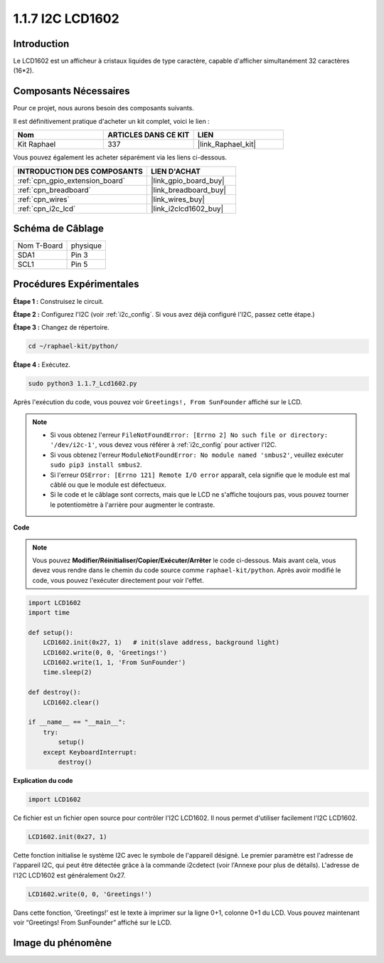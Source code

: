  
.. _1.1.7_py:

1.1.7 I2C LCD1602
======================

Introduction
------------------

Le LCD1602 est un afficheur à cristaux liquides de type caractère, capable d'afficher simultanément 32 caractères (16*2).

Composants Nécessaires
------------------------------

Pour ce projet, nous aurons besoin des composants suivants.

.. image:: ../img/list_i2c_lcd.png

Il est définitivement pratique d'acheter un kit complet, voici le lien :

.. list-table::
    :widths: 20 20 20
    :header-rows: 1

    *   - Nom
        - ARTICLES DANS CE KIT
        - LIEN
    *   - Kit Raphael
        - 337
        - |link_Raphael_kit|

Vous pouvez également les acheter séparément via les liens ci-dessous.

.. list-table::
    :widths: 30 20
    :header-rows: 1

    *   - INTRODUCTION DES COMPOSANTS
        - LIEN D'ACHAT

    *   - :ref:`cpn_gpio_extension_board`
        - |link_gpio_board_buy|
    *   - :ref:`cpn_breadboard`
        - |link_breadboard_buy|
    *   - :ref:`cpn_wires`
        - |link_wires_buy|
    *   - :ref:`cpn_i2c_lcd`
        - |link_i2clcd1602_buy|

Schéma de Câblage
---------------------

============ ========
Nom T-Board  physique
SDA1         Pin 3
SCL1         Pin 5
============ ========

.. image:: ../img/schematic_i2c_lcd.png

Procédures Expérimentales
-----------------------------

**Étape 1 :** Construisez le circuit.

.. image:: ../img/image96.png

**Étape 2 :** Configurez l'I2C (voir :ref:`i2c_config`. Si vous avez déjà configuré l'I2C, passez cette étape.)

**Étape 3 :** Changez de répertoire.

.. raw:: html

   <run></run>

.. code-block::

    cd ~/raphael-kit/python/

**Étape 4 :** Exécutez.

.. raw:: html

   <run></run>

.. code-block::

    sudo python3 1.1.7_Lcd1602.py

Après l'exécution du code, vous pouvez voir ``Greetings!, From SunFounder`` affiché sur le LCD.

.. note::

    * Si vous obtenez l'erreur ``FileNotFoundError: [Errno 2] No such file or directory: '/dev/i2c-1'``, vous devez vous référer à :ref:`i2c_config` pour activer l'I2C.
    * Si vous obtenez l'erreur ``ModuleNotFoundError: No module named 'smbus2'``, veuillez exécuter ``sudo pip3 install smbus2``.
    * Si l'erreur ``OSError: [Errno 121] Remote I/O error`` apparaît, cela signifie que le module est mal câblé ou que le module est défectueux.
    * Si le code et le câblage sont corrects, mais que le LCD ne s'affiche toujours pas, vous pouvez tourner le potentiomètre à l'arrière pour augmenter le contraste.

**Code** 

.. note::

    Vous pouvez **Modifier/Réinitialiser/Copier/Exécuter/Arrêter** le code ci-dessous. Mais avant cela, vous devez vous rendre dans le chemin du code source comme ``raphael-kit/python``. Après avoir modifié le code, vous pouvez l'exécuter directement pour voir l'effet.


.. raw:: html

    <run></run>

.. code-block:: python

    import LCD1602
    import time

    def setup():
        LCD1602.init(0x27, 1)   # init(slave address, background light)
        LCD1602.write(0, 0, 'Greetings!')
        LCD1602.write(1, 1, 'From SunFounder')
        time.sleep(2)

    def destroy():
        LCD1602.clear()

    if __name__ == "__main__":
        try:
            setup()
        except KeyboardInterrupt:
            destroy()



**Explication du code**

.. code-block:: python

    import LCD1602

Ce fichier est un fichier open source pour contrôler l'I2C LCD1602. Il nous permet d'utiliser facilement l'I2C LCD1602.

.. code-block:: python

    LCD1602.init(0x27, 1) 

Cette fonction initialise le système I2C avec le symbole de l'appareil désigné. Le premier paramètre est l'adresse de l'appareil I2C, qui peut être détectée grâce à la commande i2cdetect (voir l'Annexe pour plus de détails). L'adresse de l'I2C LCD1602 est généralement 0x27.

.. code-block:: python

    LCD1602.write(0, 0, 'Greetings!')

Dans cette fonction, 'Greetings!' est le texte à imprimer sur la ligne 0+1, colonne 0+1 du LCD. 
Vous pouvez maintenant voir “Greetings! From SunFounder” affiché sur le LCD.

Image du phénomène
--------------------------

.. image:: ../img/image97.jpeg
